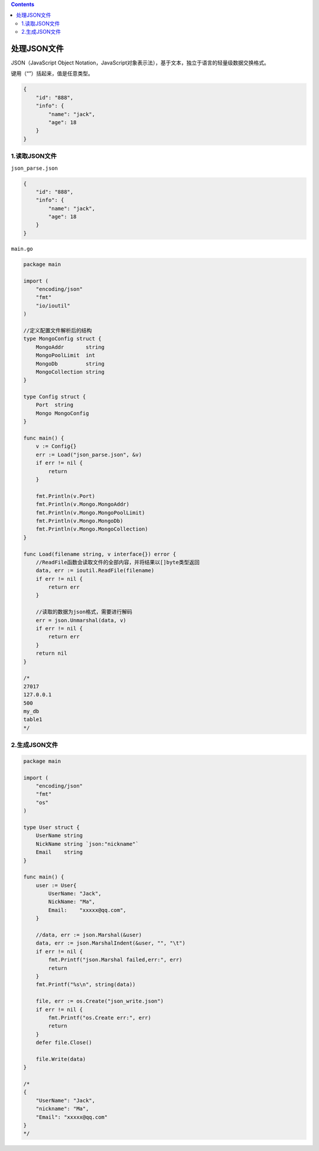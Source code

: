 .. contents::
   :depth: 3
..

处理JSON文件
============

JSON（JavaScript Object
Notation，JavaScript对象表示法），基于文本，独立于语言的轻量级数据交换格式。

键用（“”）括起来，值是任意类型。

.. code:: json

   {
       "id": "888",
       "info": {
           "name": "jack",
           "age": 18
       }
   }

1.读取JSON文件
--------------

``json_parse.json``

.. code:: json

   {
       "id": "888",
       "info": {
           "name": "jack",
           "age": 18
       }
   }

``main.go``

.. code:: go

   package main

   import (
       "encoding/json"
       "fmt"
       "io/ioutil"
   )

   //定义配置文件解析后的结构
   type MongoConfig struct {
       MongoAddr       string
       MongoPoolLimit  int
       MongoDb         string
       MongoCollection string
   }

   type Config struct {
       Port  string
       Mongo MongoConfig
   }

   func main() {
       v := Config{}
       err := Load("json_parse.json", &v)
       if err != nil {
           return
       }

       fmt.Println(v.Port)
       fmt.Println(v.Mongo.MongoAddr)
       fmt.Println(v.Mongo.MongoPoolLimit)
       fmt.Println(v.Mongo.MongoDb)
       fmt.Println(v.Mongo.MongoCollection)
   }

   func Load(filename string, v interface{}) error {
       //ReadFile函数会读取文件的全部内容，并将结果以[]byte类型返回
       data, err := ioutil.ReadFile(filename)
       if err != nil {
           return err
       }

       //读取的数据为json格式，需要进行解码
       err = json.Unmarshal(data, v)
       if err != nil {
           return err
       }
       return nil
   }

   /*
   27017
   127.0.0.1
   500
   my_db
   table1
   */

2.生成JSON文件
--------------

.. code:: go

   package main

   import (
       "encoding/json"
       "fmt"
       "os"
   )

   type User struct {
       UserName string
       NickName string `json:"nickname"`
       Email    string
   }

   func main() {
       user := User{
           UserName: "Jack",
           NickName: "Ma",
           Email:    "xxxxx@qq.com",
       }

       //data, err := json.Marshal(&user)
       data, err := json.MarshalIndent(&user, "", "\t")
       if err != nil {
           fmt.Printf("json.Marshal failed,err:", err)
           return
       }
       fmt.Printf("%s\n", string(data))

       file, err := os.Create("json_write.json")
       if err != nil {
           fmt.Printf("os.Create err:", err)
           return
       }
       defer file.Close()

       file.Write(data)
   }

   /*
   {
       "UserName": "Jack",
       "nickname": "Ma",
       "Email": "xxxxx@qq.com"
   }
   */
